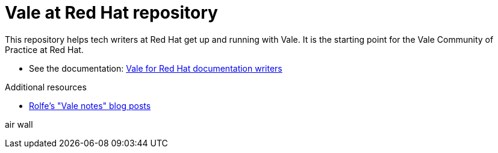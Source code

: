 # Vale at Red Hat repository

This repository helps tech writers at Red Hat get up and running with Vale. It is the starting point for the Vale Community of Practice at Red Hat.

* See the documentation: link:https://redhat-documentation.github.io/vale-at-red-hat/[Vale for Red Hat documentation writers]

.Additional resources

* xref:https://rolfe.blog/category/vale/[Rolfe's "Vale notes" blog posts]

air wall